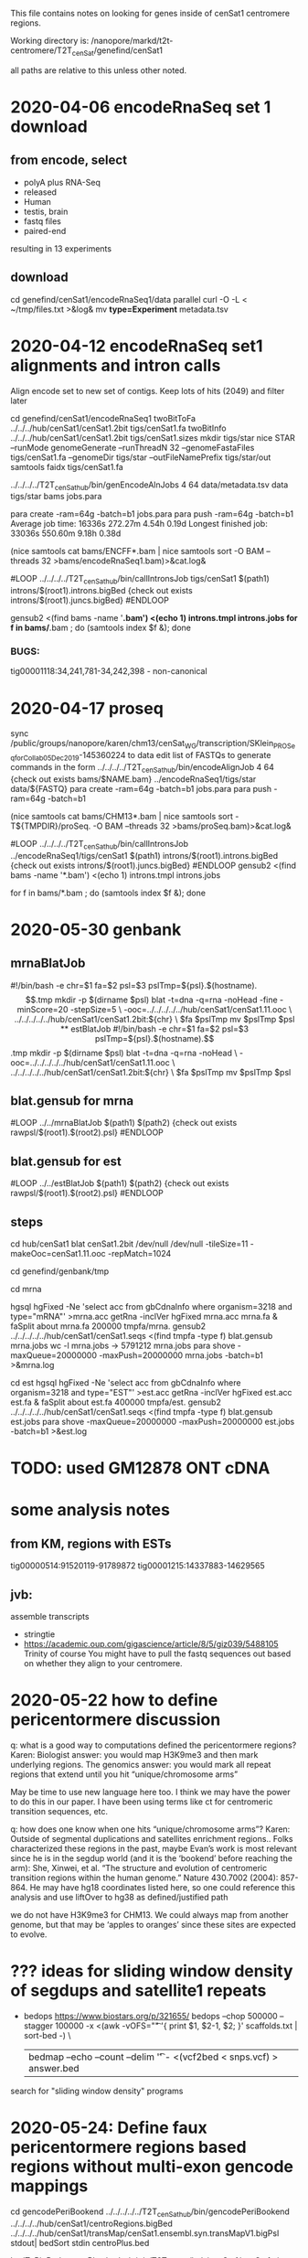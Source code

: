 This file contains notes on looking for genes inside of cenSat1 centromere regions.

Working directory is:
   /nanopore/markd/t2t-centromere/T2T_cenSat/genefind/cenSat1

all paths are relative to this unless other noted.

* 2020-04-06 encodeRnaSeq set 1 download

** from encode, select
  - polyA plus RNA-Seq
  - released
  - Human
  - testis, brain
  - fastq files
  - paired-end
  resulting in 13 experiments
** download
  cd genefind/cenSat1/encodeRnaSeq1/data
  parallel curl -O -L < ~/tmp/files.txt >&log&
  mv *type=Experiment* metadata.tsv

* 2020-04-12 encodeRnaSeq set1 alignments and intron calls
Align encode set to new set of contigs.  Keep lots of hits (2049) and filter later

cd genefind/cenSat1/encodeRnaSeq1
twoBitToFa ../../../hub/cenSat1/cenSat1.2bit tigs/cenSat1.fa
twoBitInfo ../../../hub/cenSat1/cenSat1.2bit tigs/cenSat1.sizes
mkdir tigs/star
nice STAR --runMode genomeGenerate --runThreadN 32 --genomeFastaFiles tigs/cenSat1.fa --genomeDir tigs/star --outFileNamePrefix tigs/star/out
samtools faidx tigs/cenSat1.fa
# each node has 32 cores and 256gb of memory, use 4 cores per job, 64gb mem
../../../../T2T_cenSat_hub/bin/genEncodeAlnJobs 4 64 data/metadata.tsv data tigs/star bams jobs.para

para create -ram=64g -batch=b1  jobs.para 
para push -ram=64g -batch=b1
Average job time:               16336s     272.27m     4.54h    0.19d
Longest finished job:           33036s     550.60m     9.18h    0.38d
# note: looks like 16gb might do

# combined
(nice samtools cat bams/ENCFF*.bam | nice samtools sort -O BAM --threads 32 >bams/encodeRnaSeq1.bam)>&cat.log&

# generate intron calls
#LOOP
../../../../T2T_cenSat_hub/bin/callIntronsJob tigs/cenSat1 $(path1) introns/$(root1).introns.bigBed {check out exists introns/$(root1).juncs.bigBed}
#ENDLOOP

gensub2 <(find bams -name '*.bam') <(echo 1) introns.tmpl introns.jobs
for f in bams/*.bam ; do (samtools index $f &); done

*** BUGS:
tig00001118:34,241,781-34,242,398 - non-canonical

* 2020-04-17  proseq
 sync /public/groups/nanopore/karen/chm13/cenSat_WG/transcription/SKlein_PROSeq_forCollab_05Dec2019-145360224
 to data
 edit list of FASTQs to generate commands in the form
  ../../../../T2T_cenSat_hub/bin/encodeAlignJob 4 64 {check out exists bams/$NAME.bam} ../encodeRnaSeq1/tigs/star data/${FASTQ}
  para create -ram=64g -batch=b1  jobs.para 
  para push -ram=64g -batch=b1

  # note: looks like 16gb might do
(nice samtools cat bams/CHM13*.bam | nice samtools sort -T${TMPDIR}/proSeq. -O BAM --threads 32 >bams/proSeq.bam)>&cat.log&

# generate intron calls

#LOOP
../../../../T2T_cenSat_hub/bin/callIntronsJob ../encodeRnaSeq1/tigs/cenSat1 $(path1) introns/$(root1).introns.bigBed {check out exists introns/$(root1).juncs.bigBed}
#ENDLOOP
gensub2 <(find bams -name '*.bam') <(echo 1) introns.tmpl introns.jobs

for f in bams/*.bam ; do (samtools index $f &); done


* 2020-05-30 genbank
** mrnaBlatJob
#!/bin/bash -e
chr=$1
fa=$2
psl=$3
pslTmp=${psl}.$(hostname).$$.tmp
mkdir -p $(dirname $psl)
blat -t=dna -q=rna -noHead -fine -minScore=20 -stepSize=5 \
   -ooc=../../../../../hub/cenSat1/cenSat1.11.ooc \
    ../../../../../hub/cenSat1/cenSat1.2bit:${chr} \
    $fa $pslTmp
mv $pslTmp $psl



** estBlatJob
#!/bin/bash -e
chr=$1
fa=$2
psl=$3
pslTmp=${psl}.$(hostname).$$.tmp
mkdir -p $(dirname $psl)
blat -t=dna -q=rna -noHead \
   -ooc=../../../../../hub/cenSat1/cenSat1.11.ooc \
    ../../../../../hub/cenSat1/cenSat1.2bit:${chr} \
    $fa $pslTmp
mv $pslTmp $psl

** blat.gensub for mrna
#LOOP
../../mrnaBlatJob $(path1) $(path2) {check out exists rawpsl/$(root1).$(root2).psl}
#ENDLOOP
** blat.gensub for est
#LOOP
../../estBlatJob $(path1) $(path2) {check out exists rawpsl/$(root1).$(root2).psl}
#ENDLOOP

** steps
cd hub/cenSat1
blat cenSat1.2bit /dev/null /dev/null -tileSize=11 -makeOoc=cenSat1.11.ooc -repMatch=1024

cd genefind/genbank/tmp

cd mrna
# "Homo sapiens" = 3218
hgsql hgFixed -Ne 'select acc from gbCdnaInfo where organism=3218 and type="mRNA"' >mrna.acc
getRna -inclVer hgFixed mrna.acc mrna.fa &
faSplit about mrna.fa 200000 tmpfa/mrna.
gensub2 ../../../../../hub/cenSat1/cenSat1.seqs <(find tmpfa -type f) blat.gensub mrna.jobs
wc -l mrna.jobs  -> 5791212 mrna.jobs
para shove -maxQueue=20000000 -maxPush=20000000  mrna.jobs -batch=b1 >&mrna.log

cd est
hgsql hgFixed -Ne 'select acc from gbCdnaInfo where organism=3218 and type="EST"' >est.acc
getRna -inclVer hgFixed est.acc est.fa &
faSplit about est.fa 400000 tmpfa/est.
gensub2 ../../../../../hub/cenSat1/cenSat1.seqs <(find tmpfa -type f) blat.gensub est.jobs
para shove -maxQueue=20000000 -maxPush=20000000  est.jobs -batch=b1 >&est.log
# paused this to give mRNAs priority

* TODO: used GM12878 ONT cDNA
* some analysis notes
** from KM, regions with ESTs
  tig00000514:91520119-91789872
  tig00001215:14337883-14629565

** jvb:
  assemble transcripts
  - stringtie
  - https://academic.oup.com/gigascience/article/8/5/giz039/5488105
    Trinity of course
    You might have to pull the fastq sequences out based on whether they align to your centromere.

* 2020-05-22 how to define pericentormere discussion
  q: what is a good way to computations defined the pericentormere regions?
  Karen:
   Biologist answer: you would map H3K9me3 and then mark underlying regions.
   The genomics answer: you would mark all repeat regions that extend until
   you hit “unique/chromosome arms”

   May be time to use new language here too. I think we may have the power to
   do this in our paper. I have been using terms like ct for centromeric
   transition sequences, etc.

  q: how does one know when one hits “unique/chromosome arms”?
  Karen:
     Outside of segmental duplications and satellites enrichment regions..
     Folks characterized these regions in the past, maybe Evan’s work is most
     relevant since he is in the segdup world (and it is the ‘bookend’ before
     reaching the arm): She, Xinwei, et al. “The structure and evolution of
     centromeric transition regions within the human genome.” Nature 430.7002
     (2004): 857-864.
    He may have hg18 coordinates listed here, so one could reference this
    analysis and use liftOver to hg38 as defined/justified path

    we do not have H3K9me3 for CHM13.  We could always map from another
    genome, but that may be ‘apples to oranges’ since these sites are expected
    to evolve.

* ??? ideas for sliding window density of segdups and satellite1 repeats
- bedops
 https://www.biostars.org/p/321655/
  bedops --chop 500000 --stagger 100000 -x <(awk -vOFS="\t" '{ print $1, $2-1, $2; }' scaffolds.txt | sort-bed -) \
   | bedmap --echo --count --delim '\t' - <(vcf2bed < snps.vcf) > answer.bed

search for "sliding window density" programs

* 2020-05-24: Define faux pericentormere regions based regions without multi-exon gencode mappings
cd gencodePeriBookend
../../../../../T2T_cenSat_hub/bin/gencodePeriBookend ../../../../hub/cenSat1/centroRegions.bigBed ../../../../hub/cenSat1/transMap/cenSat1.ensembl.syn.transMapV1.bigPsl stdout| bedSort stdin centroPlus.bed

bedToBigBed centroPlus.bed ../../../../T2T_cenSat/hub/cenSat1/cenSat1.sizes centroPlus.bigBed



# get junctions
bigBedToBed ../encodeRnaSeq1/introns/encodeRnaSeq.juncs.bigBed /dev/stdout  |overlapSelect -inFmt=bed extendCenRegion.bed /dev/stdin juncs.extendCenRegion.bed
bigBedToBed ../encodeRnaSeq1/introns/encodeRnaSeq.juncs.bigBed /dev/stdout  |overlapSelect -inFmt=bed cenRegion.bed /dev/stdin juncs.cenRegion.bed

# for viz review only
tawk '{print $0 >gensub("_.*$",".bed", "g", $4)}' centroPlus.bed 
bedtools merge -s -d 2500 -i juncs.cenRegion.bed | tawk '{$4="cenRegion"NR; print}' > merge2500.cenRegion.bed
bedtools merge -s -d 2500 -i juncs.extendCenRegion.bed | tawk '{$4="extendCenRegion"NR; print}' > merge2500.extendCenRegion.bed
for b in merge*.bed ; do (echo "track name=$(basename $b .bed) visibility=pack" ; cat $b); done >~/public_html/tmp/t2t.ctrack

* 2020-05-27  geneAsmStringtie use stringtie to build models in gencodePeriBookend
cd geneAsmStringtie
# get reads from extendCenRegion
samtools view -b  -L ../gencodePeriBookend/centroPlus.bed ../encodeRnaSeq1/bams/encodeRnaSeq.bam > rnaseq-centroPlus.bam &

# don't do multi-map corrections:
(time nice ../../src/stringtie2-1.3.6/stringtie -u -o rnaseq-centroPlus.st.gtf rnaseq-centroPlus.bam )>&log&

* possible analysis tools
** Blast2GO
** https://omictools.com/reference-based-transcriptome-assembly-category
** https://www.sciencedirect.com/science/article/pii/S0965174815000995
** https://www.nature.com/articles/srep44383
** https://www.biostars.org/p/369570/
** https://link.springer.com/content/pdf/10.1007%2Fs40484-017-0109-2.pdf
- review
** http://www.eurekaselect.com/171526/article
- review
** https://www.hindawi.com/journals/cbj/2014/961823/
hybrid approach
** https://www.ncbi.nlm.nih.gov/pmc/articles/PMC5722698/
scallop
* analysis
** stringtie
- -g 0 -u produces fewer exons without splice evidence
- doesn't pay attention to paired end reads
** tig00008423:147052-215406 20 blocks
- tig00008423:158,276-167,726, big exon with no splice junctions
